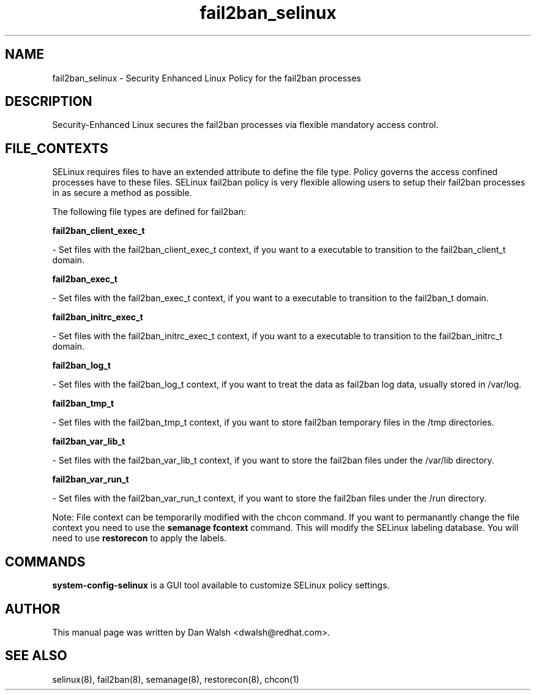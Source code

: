 .TH  "fail2ban_selinux"  "8"  "16 Feb 2012" "dwalsh@redhat.com" "fail2ban Selinux Policy documentation"
.SH "NAME"
fail2ban_selinux \- Security Enhanced Linux Policy for the fail2ban processes
.SH "DESCRIPTION"

Security-Enhanced Linux secures the fail2ban processes via flexible mandatory access
control.  
.SH FILE_CONTEXTS
SELinux requires files to have an extended attribute to define the file type. 
Policy governs the access confined processes have to these files. 
SELinux fail2ban policy is very flexible allowing users to setup their fail2ban processes in as secure a method as possible.
.PP 
The following file types are defined for fail2ban:


.EX
.B fail2ban_client_exec_t 
.EE

- Set files with the fail2ban_client_exec_t context, if you want to a executable to transition to the fail2ban_client_t domain.


.EX
.B fail2ban_exec_t 
.EE

- Set files with the fail2ban_exec_t context, if you want to a executable to transition to the fail2ban_t domain.


.EX
.B fail2ban_initrc_exec_t 
.EE

- Set files with the fail2ban_initrc_exec_t context, if you want to a executable to transition to the fail2ban_initrc_t domain.


.EX
.B fail2ban_log_t 
.EE

- Set files with the fail2ban_log_t context, if you want to treat the data as fail2ban log data, usually stored in /var/log.


.EX
.B fail2ban_tmp_t 
.EE

- Set files with the fail2ban_tmp_t context, if you want to store fail2ban temporary files in the /tmp directories.


.EX
.B fail2ban_var_lib_t 
.EE

- Set files with the fail2ban_var_lib_t context, if you want to store the fail2ban files under the /var/lib directory.


.EX
.B fail2ban_var_run_t 
.EE

- Set files with the fail2ban_var_run_t context, if you want to store the fail2ban files under the /run directory.

Note: File context can be temporarily modified with the chcon command.  If you want to permanantly change the file context you need to use the 
.B semanage fcontext 
command.  This will modify the SELinux labeling database.  You will need to use
.B restorecon
to apply the labels.

.SH "COMMANDS"

.PP
.B system-config-selinux 
is a GUI tool available to customize SELinux policy settings.

.SH AUTHOR	
This manual page was written by Dan Walsh <dwalsh@redhat.com>.

.SH "SEE ALSO"
selinux(8), fail2ban(8), semanage(8), restorecon(8), chcon(1)
